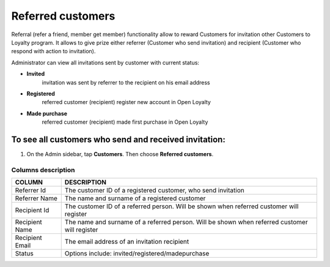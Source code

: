.. index::
   single: referred_customers

Referred customers
==================

Referral (refer a friend, member get member) functionality allow to reward Customers for invitation other Customers to Loyalty program. It allows to give prize either referrer (Customer who send invitation) and recipient (Customer who respond with action to invitation). 

Administrator can view all invitations sent by customer with current status: 

- **Invited**  
   invitation was sent by referrer to the recipient on his email address 

- **Registered** 
   referred customer (recipient) register new account in Open Loyalty

- **Made purchase** 
   referred customer (recipient) made first purchase in Open Loyalty 

.. image:: /userguide/_images/referred_customers.png
   :alt:   Referred customers


To see all customers who send and received invitation:
^^^^^^^^^^^^^^^^^^^^^^^^^^^^^^^^^^^^^^^^^^^^^^^^^^^^^^
#. On the Admin sidebar, tap **Customers**. Then choose **Referred customers**. 

Columns description
*******************

+------------------+-----------------------------------------------------------------------+
| COLUMN           | DESCRIPTION                                                           |
+==================+=======================================================================+
| Referrer Id      | The customer ID of a registered customer, who send invitation         |                
+------------------+-----------------------------------------------------------------------+
| Referrer Name    | The name and surname of a registered customer                         |                              
+------------------+-----------------------------------------------------------------------+
| Recipient Id     | The customer ID of a referred person.                                 |
|                  | Will be shown when referred customer will register                    |
+------------------+-----------------------------------------------------------------------+
| Recipient Name   | The name and surname of a referred person.                            |
|                  | Will be shown when referred customer will register                    |    
+------------------+-----------------------------------------------------------------------+
| Recipient Email  | The email address of an invitation recipient                          |                                        
+------------------+-----------------------------------------------------------------------+
| Status           | Options include: invited/registered/madepurchase                      |                            
+------------------+-----------------------------------------------------------------------+

